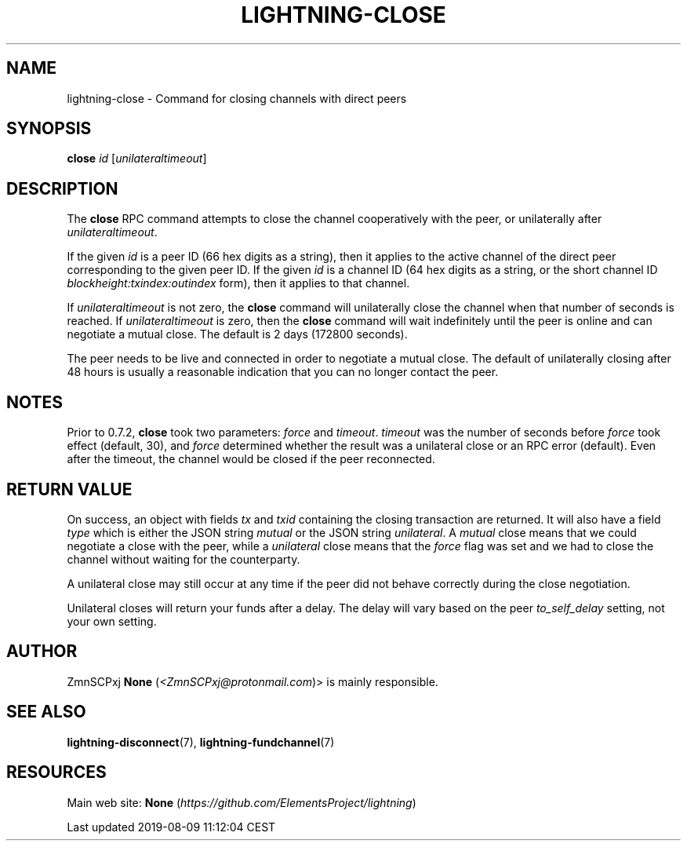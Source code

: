.TH "LIGHTNING-CLOSE" "7" "" "" "lightning-close"
.SH NAME


lightning-close - Command for closing channels with direct peers

.SH SYNOPSIS

\fBclose\fR \fIid\fR [\fIunilateraltimeout\fR]

.SH DESCRIPTION

The \fBclose\fR RPC command attempts to close the channel cooperatively
with the peer, or unilaterally after \fIunilateraltimeout\fR\.


If the given \fIid\fR is a peer ID (66 hex digits as a string), then it
applies to the active channel of the direct peer corresponding to the
given peer ID\. If the given \fIid\fR is a channel ID (64 hex digits as a
string, or the short channel ID \fIblockheight:txindex:outindex\fR form),
then it applies to that channel\.


If \fIunilateraltimeout\fR is not zero, the \fBclose\fR command will
unilaterally close the channel when that number of seconds is reached\.
If \fIunilateraltimeout\fR is zero, then the \fBclose\fR command will wait
indefinitely until the peer is online and can negotiate a mutual close\.
The default is 2 days (172800 seconds)\.


The peer needs to be live and connected in order to negotiate a mutual
close\. The default of unilaterally closing after 48 hours is usually a
reasonable indication that you can no longer contact the peer\.

.SH NOTES

Prior to 0\.7\.2, \fBclose\fR took two parameters: \fIforce\fR and \fItimeout\fR\.
\fItimeout\fR was the number of seconds before \fIforce\fR took effect (default,
30), and \fIforce\fR determined whether the result was a unilateral close or
an RPC error (default)\. Even after the timeout, the channel would be
closed if the peer reconnected\.

.SH RETURN VALUE

On success, an object with fields \fItx\fR and \fItxid\fR containing the closing
transaction are returned\. It will also have a field \fItype\fR which is
either the JSON string \fImutual\fR or the JSON string \fIunilateral\fR\. A
\fImutual\fR close means that we could negotiate a close with the peer,
while a \fIunilateral\fR close means that the \fIforce\fR flag was set and we
had to close the channel without waiting for the counterparty\.


A unilateral close may still occur at any time if the peer did not
behave correctly during the close negotiation\.


Unilateral closes will return your funds after a delay\. The delay will
vary based on the peer \fIto_self_delay\fR setting, not your own setting\.

.SH AUTHOR

ZmnSCPxj \fBNone\fR (\fI<ZmnSCPxj@protonmail.com\fR)> is mainly responsible\.

.SH SEE ALSO

\fBlightning-disconnect\fR(7), \fBlightning-fundchannel\fR(7)

.SH RESOURCES

Main web site: \fBNone\fR (\fIhttps://github.com/ElementsProject/lightning\fR)

.HL

Last updated 2019-08-09 11:12:04 CEST

